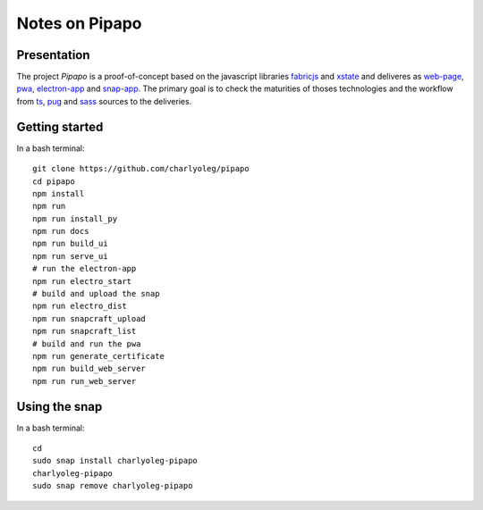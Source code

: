 ===============
Notes on Pipapo
===============


Presentation
============

The project *Pipapo* is a proof-of-concept based on the javascript libraries fabricjs_ and xstate_ and deliveres as web-page_, pwa_, electron-app_ and snap-app_. The primary goal is to check the maturities of thoses technologies and the workflow from ts_, pug_ and sass_ sources to the deliveries.

.. _fabricjs: http://fabricjs.com/
.. _xstate: https://xstate.js.org
.. _web-page: https://stackoverflow.com/questions/23583782/pure-front-end-javascript-with-web-api-versus-mvc-views-with-ajax
.. _pwa: https://developer.mozilla.org/en-US/docs/Web/Progressive_web_apps
.. _electron-app: https://www.electronjs.org/
.. _snap-app: https://snapcraft.io/
.. _ts: https://www.typescriptlang.org
.. _pug: https://pugjs.org
.. _sass: https://sass-lang.com/


Getting started
===============

In a bash terminal::

  git clone https://github.com/charlyoleg/pipapo
  cd pipapo
  npm install
  npm run
  npm run install_py
  npm run docs
  npm run build_ui
  npm run serve_ui
  # run the electron-app
  npm run electro_start
  # build and upload the snap
  npm run electro_dist
  npm run snapcraft_upload
  npm run snapcraft_list
  # build and run the pwa
  npm run generate_certificate
  npm run build_web_server
  npm run run_web_server


Using the snap
==============

In a bash terminal::

  cd
  sudo snap install charlyoleg-pipapo
  charlyoleg-pipapo
  sudo snap remove charlyoleg-pipapo


